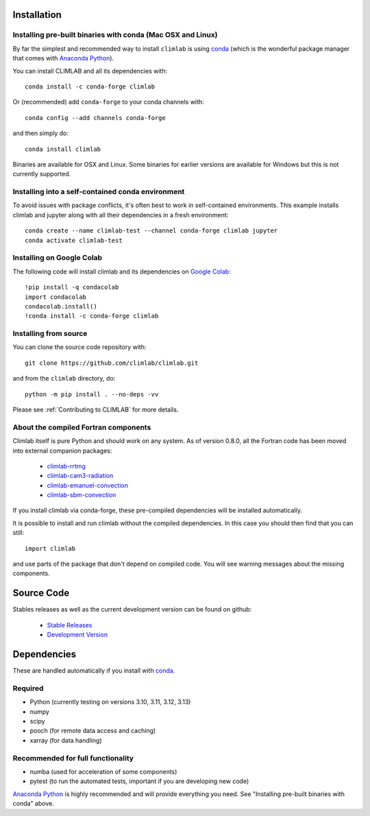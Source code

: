 .. highlight:: rst

Installation
============

Installing pre-built binaries with conda (Mac OSX and Linux)
----------------------------------------------------------------------

By far the simplest and recommended way to install ``climlab`` is using conda_
(which is the wonderful package manager that comes with `Anaconda Python`_).

You can install CLIMLAB and all its dependencies with::

    conda install -c conda-forge climlab

Or (recommended) add ``conda-forge`` to your conda channels with::

    conda config --add channels conda-forge

and then simply do::

    conda install climlab

Binaries are available for OSX and Linux. 
Some binaries for earlier versions are available for Windows but this is not currently supported.

Installing into a self-contained conda environment
--------------------------------------------------

To avoid issues with package conflicts, it's often best to work in self-contained environments.
This example installs climlab and jupyter along with all their dependencies in a fresh environment::

    conda create --name climlab-test --channel conda-forge climlab jupyter
    conda activate climlab-test

Installing on Google Colab
--------------------------

The following code will install climlab and its dependencies on `Google Colab`_::

    !pip install -q condacolab
    import condacolab
    condacolab.install()
    !conda install -c conda-forge climlab

Installing from source
----------------------

You can clone the source code repository with::

    git clone https://github.com/climlab/climlab.git

and from the ``climlab`` directory, do::

    python -m pip install . --no-deps -vv

Please see :ref:`Contributing to CLIMLAB` for more details.

About the compiled Fortran components
-------------------------------------

Climlab itself is pure Python and should work on any system.
As of version 0.8.0, all the Fortran code has been moved into external companion
packages:

    - `climlab-rrtmg`_
    - `climlab-cam3-radiation`_
    - `climlab-emanuel-convection`_
    - `climlab-sbm-convection`_

If you install climlab via conda-forge, these pre-compiled dependencies will be
installed automatically.

It is possible to install and run climlab without the compiled dependencies.
In this case you should then find that you can still::

    import climlab

and use parts of the package that don't depend on compiled code. You will see warning messages about the missing components.

.. _conda: https://conda.io/docs/
.. _`Anaconda Python`: https://www.continuum.io/downloads
.. _`pypi repository`: https://pypi.python.org
.. _`climlab-rrtmg`: https://github.com/climlab/climlab-rrtmg
.. _`climlab-cam3-radiation`: https://github.com/climlab/climlab-cam3-radiation
.. _`climlab-emanuel-convection`: https://github.com/climlab/climlab-emanuel-convection
.. _`climlab-sbm-convection`: https://github.com/climlab/climlab-sbm-convection
.. _`Google Colab`: https://colab.research.google.com

Source Code
===========

Stables releases as well as the current development version can be found on github:

  * `Stable Releases <https://github.com/climlab/climlab/releases>`_
  * `Development Version <https://github.com/climlab/climlab>`_


Dependencies
============

These are handled automatically if you install with conda_.

Required
--------
- Python (currently testing on versions 3.10, 3.11, 3.12, 3.13)
- numpy
- scipy
- pooch (for remote data access and caching)
- xarray (for data handling)

Recommended for full functionality
----------------------------------
- numba (used for acceleration of some components)
- pytest (to run the automated tests, important if you are developing new code)

`Anaconda Python`_ is highly recommended and will provide everything you need.
See "Installing pre-built binaries with conda" above.
